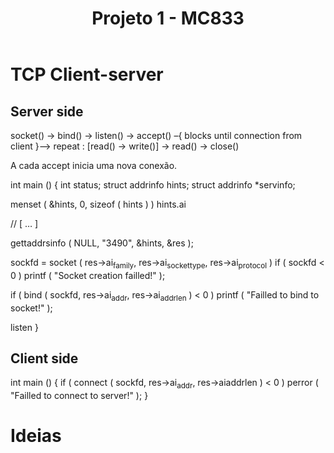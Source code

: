 #+Title: Projeto 1 - MC833

* TCP Client-server
** Server side
socket() -> bind() -> listen() -> accept() --{ blocks until connection from client }--> repeat : [read() -> write()] -> read() -> close()

A cada accept inicia uma nova conexão.

#+begin_source c
int main ()
{
    int status;
    struct addrinfo hints;
    struct addrinfo *servinfo;

    menset ( &hints, 0, sizeof ( hints ) )
    hints.ai

    // [ ... ]


    gettaddrsinfo ( NULL, "3490", &hints, &res );

    sockfd = socket ( res->ai_family, res->ai_socket_type, res->ai_protocol )
    if ( sockfd < 0 )
        printf ( "Socket creation failled!\n" );

    if ( bind ( sockfd, res->ai_addr, res->ai_addrlen ) < 0 )
        printf ( "Failled to bind to socket!\n" );

    listen
}
#+end_source
** Client side

#+begin_source c
int main ()
{
    if ( connect ( sockfd, res->ai_addr, res->aiaddrlen ) < 0 )
        perror ( "Failled to connect to server!\n" );
}
#+end_source
* Ideias
